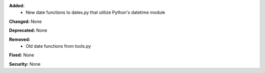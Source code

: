 **Added:**
    * New date functions to dates.py that utilize Python's datetime module

**Changed:** None

**Deprecated:** None

**Removed:**
    * Old date functions from tools.py

**Fixed:** None

**Security:** None
